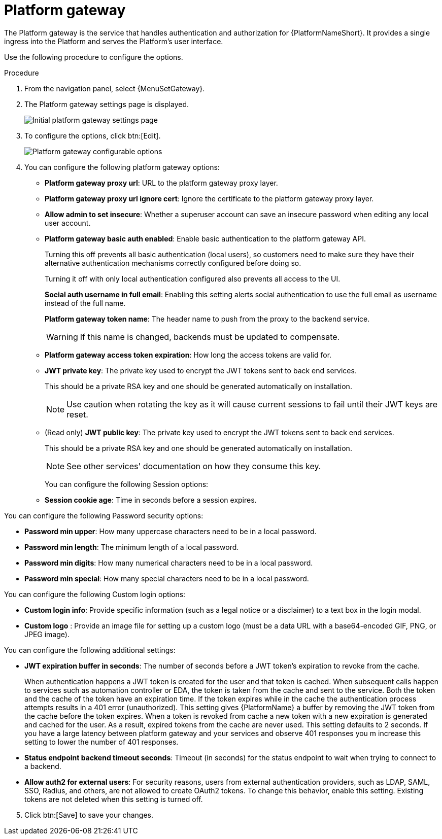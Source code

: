 [id="proc-settings-platform-gateway"]

= Platform gateway

//To be added to Donna's AAP/UI document for 2.5 

The Platform gateway is the service that handles authentication and authorization for {PlatformNameShort}. 
It provides a single ingress into the Platform and serves the Platform's user interface.

Use the following procedure to configure the options.

.Procedure
. From the navigation panel, select {MenuSetGateway}.
. The Platform gateway settings page is displayed. 
+
image::platform_gateway_settings_page.png[Initial platform gateway settings page]
+
. To configure the options, click btn:[Edit].
+
image::platform_gateway_full.png[Platform gateway configurable options]
+
. You can configure the following platform gateway options:

* *Platform gateway proxy url*: URL to the platform gateway proxy layer.
* *Platform gateway proxy url ignore cert*: Ignore the certificate to the platform gateway proxy layer.
* *Allow admin to set insecure*: Whether a superuser account can save an insecure password when editing any local user account.
* *Platform gateway basic auth enabled*: Enable basic authentication to the platform gateway API.
+
Turning this off prevents all basic authentication (local users), so customers need to make sure they have their alternative authentication mechanisms correctly configured before doing so. 
+
Turning it off with only local authentication configured also prevents all access to the UI.
+
*Social auth username in full email*: Enabling this setting alerts social authentication to use the full email as username instead of the full name.
+
*Platform gateway token name*: The header name to push from the proxy to the backend service. 
+
[WARNING]
==== 
If this name is changed, backends must be updated to compensate.
====
+
* *Platform gateway access token expiration*: How long the access tokens are valid for.
* *JWT private key*: The private key used to encrypt the JWT tokens sent to back end services. 
+
This should be a private RSA key and one should be generated automatically on installation.
+
[NOTE]
==== 
Use caution when rotating the key as it will cause current sessions to fail until their JWT keys are reset.
====
+
* (Read only) *JWT public key*: The private key used to encrypt the JWT tokens sent to back end services. 
+
This should be a private RSA key and one should be generated automatically on installation. 
+
[NOTE]
==== 
See other services' documentation on how they consume this key.
====
+
You can configure the following Session options:

* *Session cookie age*: Time in seconds before a session expires.

You can configure the following Password security options:

* *Password min upper*: How many uppercase characters need to be in a local password.
* *Password min length*: The minimum length of a local password.
* *Password min digits*: How many numerical characters need to be in a local password.
* *Password min special*: How many special characters need to be in a local password.

You can configure the following Custom login options:

* *Custom login info*: Provide specific information (such as a legal notice or a disclaimer) to a text box in the login modal.
* *Custom logo* : Provide an image file for setting up a custom logo (must be a data URL with a base64-encoded GIF, PNG, or JPEG image).
 
You can configure the following additional settings:

* *JWT expiration buffer in seconds*: The number of seconds before a JWT token's expiration to revoke from the cache.
+
When authentication happens a JWT token is created for the user and that token is cached. 
When subsequent calls happen to services such as automation controller or EDA, the token is taken from the cache and sent to the service. 
Both the token and the cache of the token have an expiration time. 
If the token expires while in the cache the authentication process attempts results in a 401 error (unauthorized). 
This setting gives {PlatformName} a buffer by removing the JWT token from the cache before the token expires. 
When a token is revoked from cache a new token with a new expiration is generated and cached for the user. 
As a result, expired tokens from the cache are never used. 
This setting defaults to 2 seconds. 
If you have a large latency between platform gateway and your services and observe 401 responses you m  increase this setting to lower the number of 401 responses.
* *Status endpoint backend timeout seconds*: Timeout (in seconds) for the status endpoint to wait when trying to connect to a backend.
* *Allow auth2 for external users*: For security reasons, users from external authentication providers, such as LDAP, SAML, SSO, Radius, and others, are not allowed to create OAuth2 tokens. 
To change this behavior, enable this setting. 
Existing tokens are not deleted when this setting is turned off.

[start=5]
. Click btn:[Save] to save your changes.